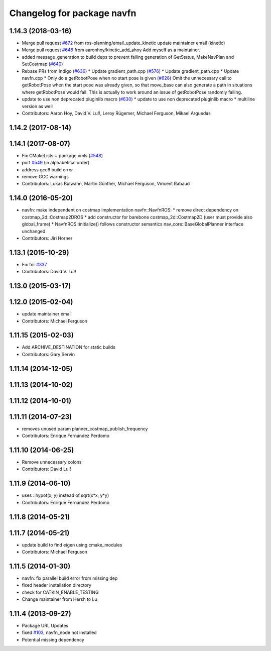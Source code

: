 ^^^^^^^^^^^^^^^^^^^^^^^^^^^
Changelog for package navfn
^^^^^^^^^^^^^^^^^^^^^^^^^^^

1.14.3 (2018-03-16)
-------------------
* Merge pull request `#672 <https://github.com/ros-planning/navigation/issues/672>`_ from ros-planning/email_update_kinetic
  update maintainer email (kinetic)
* Merge pull request `#648 <https://github.com/ros-planning/navigation/issues/648>`_ from aaronhoy/kinetic_add_ahoy
  Add myself as a maintainer.
* added message_generation to build deps to prevent failing generation of GetStatus, MakeNavPlan and SetCostmap (`#640 <https://github.com/ros-planning/navigation/issues/640>`_)
* Rebase PRs from Indigo (`#636 <https://github.com/ros-planning/navigation/issues/636>`_)
  * Update gradient_path.cpp (`#576 <https://github.com/ros-planning/navigation/issues/576>`_)
  * Update gradient_path.cpp
  * Update navfn.cpp
  * Only do a getRobotPose when no start pose is given (`#628 <https://github.com/ros-planning/navigation/issues/628>`_)
  Omit the unnecessary call to getRobotPose when the start pose was
  already given, so that move_base can also generate a path in
  situations where getRobotPose would fail.
  This is actually to work around an issue of getRobotPose randomly
  failing.
* update to use non deprecated pluginlib macro (`#630 <https://github.com/ros-planning/navigation/issues/630>`_)
  * update to use non deprecated pluginlib macro
  * multiline version as well
* Contributors: Aaron Hoy, David V. Lu!!, Leroy Rügemer, Michael Ferguson, Mikael Arguedas

1.14.2 (2017-08-14)
-------------------

1.14.1 (2017-08-07)
-------------------
* Fix CMakeLists + package.xmls (`#548 <https://github.com/ros-planning/navigation/issues/548>`_)
* port `#549 <https://github.com/ros-planning/navigation/issues/549>`_ (in alphabetical order)
* address gcc6 build error
* remove GCC warnings
* Contributors: Lukas Bulwahn, Martin Günther, Michael Ferguson, Vincent Rabaud

1.14.0 (2016-05-20)
-------------------
* navfn: make independent on costmap implementation
  navfn::NavfnROS:
  * remove direct dependency on costmap_2d::Costmap2DROS
  * add constructor for barebone costmap_2d::Costmap2D (user must provide also global_frame)
  * NavfnROS::initialize() follows constructor semantics
  nav_core::BaseGlobalPlanner interface unchanged
* Contributors: Jiri Horner

1.13.1 (2015-10-29)
-------------------
* Fix for `#337 <https://github.com/ros-planning/navigation/issues/337>`_
* Contributors: David V. Lu!!

1.13.0 (2015-03-17)
-------------------

1.12.0 (2015-02-04)
-------------------
* update maintainer email
* Contributors: Michael Ferguson

1.11.15 (2015-02-03)
--------------------
* Add ARCHIVE_DESTINATION for static builds
* Contributors: Gary Servin

1.11.14 (2014-12-05)
--------------------

1.11.13 (2014-10-02)
--------------------

1.11.12 (2014-10-01)
--------------------

1.11.11 (2014-07-23)
--------------------
* removes unused param planner_costmap_publish_frequency
* Contributors: Enrique Fernández Perdomo

1.11.10 (2014-06-25)
--------------------
* Remove unnecessary colons
* Contributors: David Lu!!

1.11.9 (2014-06-10)
-------------------
* uses ::hypot(x, y) instead of sqrt(x*x, y*y)
* Contributors: Enrique Fernández Perdomo

1.11.8 (2014-05-21)
-------------------

1.11.7 (2014-05-21)
-------------------
* update build to find eigen using cmake_modules
* Contributors: Michael Ferguson

1.11.5 (2014-01-30)
-------------------
* navfn: fix parallel build error from missing dep
* fixed header installation directory
* check for CATKIN_ENABLE_TESTING
* Change maintainer from Hersh to Lu

1.11.4 (2013-09-27)
-------------------
* Package URL Updates
* fixed `#103 <https://github.com/ros-planning/navigation/issues/103>`_, navfn_node not installed
* Potential missing dependency
